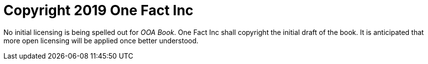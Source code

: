 = Copyright 2019 One Fact Inc

No initial licensing is being spelled out for _OOA Book_.  One Fact Inc
shall copyright the initial draft of the book.  It is anticipated that
more open licensing will be applied once better understood.
